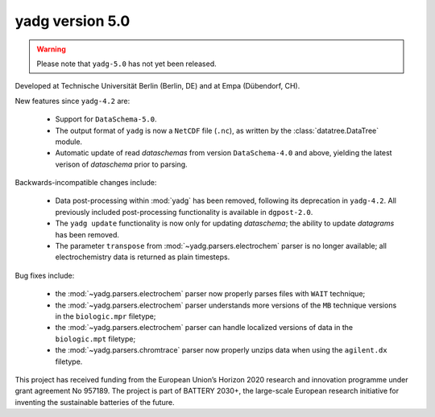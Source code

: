 **yadg** version 5.0
``````````````````````
..
  .. image:: https://img.shields.io/static/v1?label=yadg&message=v5.0&color=blue&logo=github
    :target: https://github.com/PeterKraus/yadg/tree/5.0
  .. image:: https://img.shields.io/static/v1?label=yadg&message=v5.0&color=blue&logo=pypi
    :target: https://pypi.org/project/yadg/5.0/
  .. image:: https://img.shields.io/static/v1?label=release%20date&message=2022-08-29&color=red&logo=pypi

.. warning::

  Please note that ``yadg-5.0`` has not yet been released.

Developed at Technische Universität Berlin (Berlin, DE) and at Empa (Dübendorf, CH).

New features since ``yadg-4.2`` are:

  - Support for ``DataSchema-5.0``.
  - The output format of ``yadg`` is now a ``NetCDF`` file (``.nc``), as written by the
    :class:`datatree.DataTree` module.
  - Automatic update of read `dataschemas` from version ``DataSchema-4.0`` and above,
    yielding the latest verison of `dataschema` prior to parsing.

Backwards-incompatible changes include:

  - Data post-processing within :mod:`yadg` has been removed, following its deprecation
    in ``yadg-4.2``. All previously included post-processing functionality is available
    in ``dgpost-2.0``.
  - The ``yadg update`` functionality is now only for updating `dataschema`; the ability
    to update `datagrams` has been removed.
  - The parameter ``transpose`` from :mod:`~yadg.parsers.electrochem` parser is no longer
    available; all electrochemistry data is returned as plain timesteps.

Bug fixes include:

  - the :mod:`~yadg.parsers.electrochem` parser now properly parses files with ``WAIT``
    technique;
  - the :mod:`~yadg.parsers.electrochem` parser understands more versions of the ``MB``
    technique versions in the ``biologic.mpr`` filetype;
  - the :mod:`~yadg.parsers.electrochem` parser can handle localized versions of data
    in the ``biologic.mpt`` filetype;
  - the :mod:`~yadg.parsers.chromtrace` parser now properly unzips data when using the
    ``agilent.dx`` filetype.

This project has received funding from the European Union’s Horizon 2020 research
and innovation programme under grant agreement No 957189. The project is part of
BATTERY 2030+, the large-scale European research initiative for inventing the
sustainable batteries of the future.


